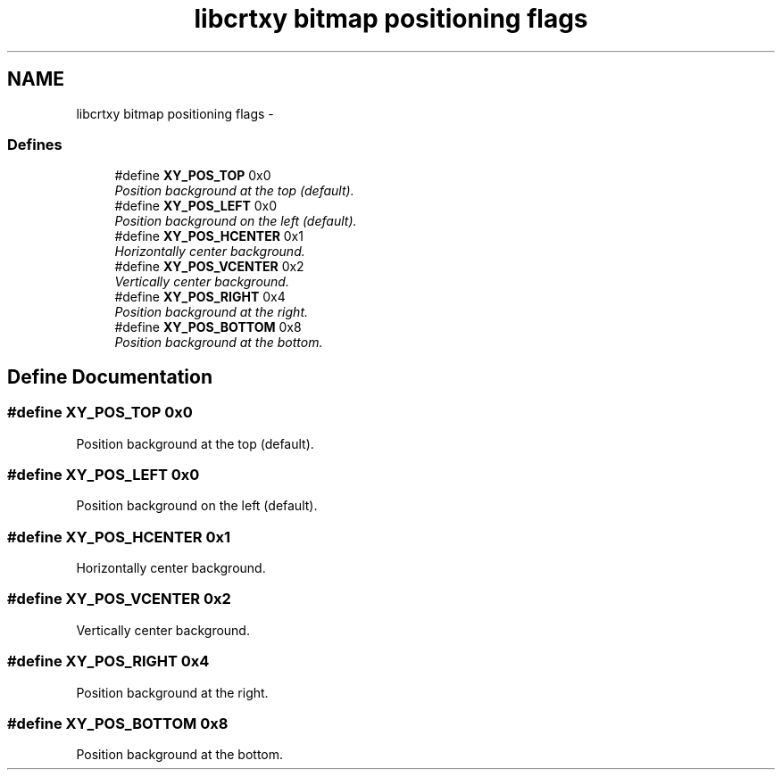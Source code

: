 .TH "libcrtxy bitmap positioning flags" 3 "13 Sep 2008" "libcrtxy" \" -*- nroff -*-
.ad l
.nh
.SH NAME
libcrtxy bitmap positioning flags \- 
.SS "Defines"

.in +1c
.ti -1c
.RI "#define \fBXY_POS_TOP\fP   0x0"
.br
.RI "\fIPosition background at the top (default). \fP"
.ti -1c
.RI "#define \fBXY_POS_LEFT\fP   0x0"
.br
.RI "\fIPosition background on the left (default). \fP"
.ti -1c
.RI "#define \fBXY_POS_HCENTER\fP   0x1"
.br
.RI "\fIHorizontally center background. \fP"
.ti -1c
.RI "#define \fBXY_POS_VCENTER\fP   0x2"
.br
.RI "\fIVertically center background. \fP"
.ti -1c
.RI "#define \fBXY_POS_RIGHT\fP   0x4"
.br
.RI "\fIPosition background at the right. \fP"
.ti -1c
.RI "#define \fBXY_POS_BOTTOM\fP   0x8"
.br
.RI "\fIPosition background at the bottom. \fP"
.in -1c
.SH "Define Documentation"
.PP 
.SS "#define XY_POS_TOP   0x0"
.PP
Position background at the top (default). 
.PP
.SS "#define XY_POS_LEFT   0x0"
.PP
Position background on the left (default). 
.PP
.SS "#define XY_POS_HCENTER   0x1"
.PP
Horizontally center background. 
.PP
.SS "#define XY_POS_VCENTER   0x2"
.PP
Vertically center background. 
.PP
.SS "#define XY_POS_RIGHT   0x4"
.PP
Position background at the right. 
.PP
.SS "#define XY_POS_BOTTOM   0x8"
.PP
Position background at the bottom. 
.PP


